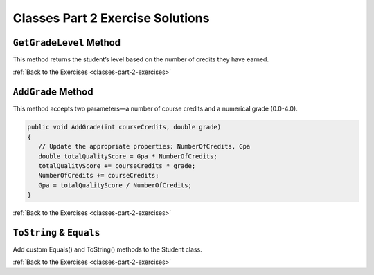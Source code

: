 Classes Part 2 Exercise Solutions
=================================

``GetGradeLevel`` Method
------------------------

.. _classes-2-solution-1:

This method returns the student’s level based on the number of credits they have earned.

.. sourcecode:: csharp
   :linenos:

   public string GetGradeLevel(int credits)
   {
      if (credits <= 29)
      {
         return "freshman";
      }
      else if (credits <= 59)
      {
         return "sophomore";
      }
      else if (credits <= 89)
      {
         return "junior";
      }
      else
      {
         return "senior";
      }
   }


:ref:`Back to the Exercises <classes-part-2-exercises>`

``AddGrade`` Method
-------------------

.. _classes-2-solution-2:

This method accepts two parameters—a number of course credits and a numerical grade (0.0-4.0).

.. sourcecode:: csharp

   public void AddGrade(int courseCredits, double grade)
   {
      // Update the appropriate properties: NumberOfCredits, Gpa
      double totalQualityScore = Gpa * NumberOfCredits;
      totalQualityScore += courseCredits * grade;
      NumberOfCredits += courseCredits;
      Gpa = totalQualityScore / NumberOfCredits;
   }


:ref:`Back to the Exercises <classes-part-2-exercises>`


``ToString`` & ``Equals``
-------------------------

.. _classes-2-solution-3:


Add custom Equals() and ToString() methods to the Student class.

.. sourcecode:: csharp
   :linenos:

   public override string ToString()
   {
      return Name + " (Credits: " + NumberOfCredits + ", GPA: " + Gpa + ")";
   }

   public override bool Equals(object obj)
   {
      if (obj == this)
      {
         return true;
      }

      if (obj == null)
      {
         return false;
      }

      if (obj.GetType() != GetType())
      {
         return false;
      }

      Student studentObj = obj as Student;
      return StudentId == studentObj.StudentId;
   }
   

:ref:`Back to the Exercises <classes-part-2-exercises>`
